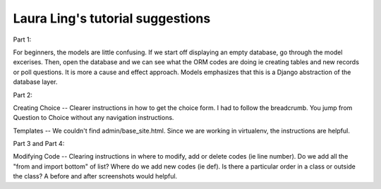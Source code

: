 Laura Ling's tutorial suggestions
=================================

Part 1:

For beginners, the models are little confusing. If we start off displaying an empty database, go through the model excerises. Then, open the database and we can see what the ORM codes are doing ie creating tables and new records or poll questions.
It is more a cause and effect approach. Models emphasizes that this is a Django abstraction of the database layer.

Part 2:

Creating Choice -- Clearer instructions in how to get the choice form. I had to follow the breadcrumb. You jump from Question to Choice without any navigation instructions.

Templates -- We couldn't find admin/base_site.html. Since we are working in virtualenv, the instructions are helpful.

Part 3 and Part 4:

Modifying Code -- Clearing instructions in where to modify, add or delete codes (ie line number). Do we add all the "from and import bottom" of list? Where do we add new codes (ie def). Is there a particular order in a class or outside the class?
A before and after screenshots would helpful.







